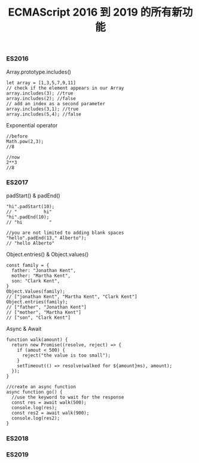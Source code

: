 #+TITLE: ECMAScript 2016 到 2019 的所有新功能

*** ES2016
Array.prototype.includes()
#+BEGIN_EXAMPLE
let array = [1,3,5,7,9,11]
// check if the element appears in our Array
array.includes(3); //true
array.includes(2); //false
// add an index as a second parameter
array.includes(3,1); //true
array.includes(5,4); //false
#+END_EXAMPLE

Exponential operator
#+BEGIN_EXAMPLE
//before
Math.pow(2,3);
//8

//now
2**3
//8
#+END_EXAMPLE

*** ES2017
padStart() & padEnd()
#+BEGIN_EXAMPLE
"hi".padStart(10);
// "          hi"
"hi".padEnd(10);
// "hi          "

//you are not limited to adding blank spaces
"hello".padEnd(13," Alberto");
// "hello Alberto"
#+END_EXAMPLE

Object.entries() & Object.values()
#+BEGIN_EXAMPLE
const family = {
  father: "Jonathan Kent",
  mother: "Martha Kent",
  son: "Clark Kent",
}
Object.Values(family);
// ["jonathan Kent", "Martha Kent", "Clark Kent"]
Object.entries(family);
// ["father", "Jonathan Kent"]
// ["mother", "Martha Kent"]
// ["son", "Clark Kent"]
#+END_EXAMPLE

Async & Await
#+BEGIN_EXAMPLE
function walk(amount) {
  return new Promise((resolve, reject) => {
    if (amout < 500) {
      reject("the value is too small");
    }
    setTimeout(() => resolve(walked for ${amount}ms), amount);
  });
}

//create an async function
async function go() {
  //use the keyword to wait for the response
  const res = await walk(500);
  console.log(res);
  const res2 = await walk(900);
  console.log(res2);
}
#+END_EXAMPLE

*** ES2018

*** ES2019
